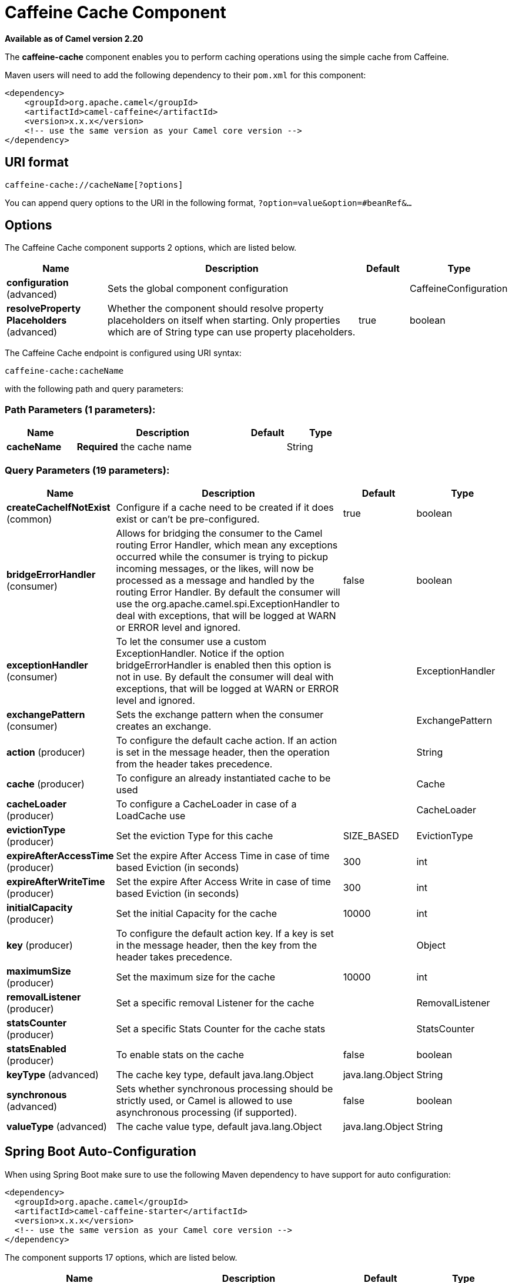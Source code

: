 [[caffeine-cache-component]]
= Caffeine Cache Component
//THIS FILE IS COPIED: EDIT THE SOURCE FILE:
:page-source: components/camel-caffeine/src/main/docs/caffeine-cache-component.adoc

*Available as of Camel version 2.20*


The *caffeine-cache* component enables you to perform caching operations using
the simple cache from Caffeine.

Maven users will need to add the following dependency to
their `pom.xml` for this component:

[source,xml]
------------------------------------------------------------
<dependency>
    <groupId>org.apache.camel</groupId>
    <artifactId>camel-caffeine</artifactId>
    <version>x.x.x</version>
    <!-- use the same version as your Camel core version -->
</dependency>
------------------------------------------------------------

== URI format

[source,java]
-----------------------------
caffeine-cache://cacheName[?options]
-----------------------------

You can append query options to the URI in the following
format, `?option=value&option=#beanRef&...`

== Options


// component options: START
The Caffeine Cache component supports 2 options, which are listed below.



[width="100%",cols="2,5,^1,2",options="header"]
|===
| Name | Description | Default | Type
| *configuration* (advanced) | Sets the global component configuration |  | CaffeineConfiguration
| *resolveProperty Placeholders* (advanced) | Whether the component should resolve property placeholders on itself when starting. Only properties which are of String type can use property placeholders. | true | boolean
|===
// component options: END



// endpoint options: START
The Caffeine Cache endpoint is configured using URI syntax:

----
caffeine-cache:cacheName
----

with the following path and query parameters:

=== Path Parameters (1 parameters):


[width="100%",cols="2,5,^1,2",options="header"]
|===
| Name | Description | Default | Type
| *cacheName* | *Required* the cache name |  | String
|===


=== Query Parameters (19 parameters):


[width="100%",cols="2,5,^1,2",options="header"]
|===
| Name | Description | Default | Type
| *createCacheIfNotExist* (common) | Configure if a cache need to be created if it does exist or can't be pre-configured. | true | boolean
| *bridgeErrorHandler* (consumer) | Allows for bridging the consumer to the Camel routing Error Handler, which mean any exceptions occurred while the consumer is trying to pickup incoming messages, or the likes, will now be processed as a message and handled by the routing Error Handler. By default the consumer will use the org.apache.camel.spi.ExceptionHandler to deal with exceptions, that will be logged at WARN or ERROR level and ignored. | false | boolean
| *exceptionHandler* (consumer) | To let the consumer use a custom ExceptionHandler. Notice if the option bridgeErrorHandler is enabled then this option is not in use. By default the consumer will deal with exceptions, that will be logged at WARN or ERROR level and ignored. |  | ExceptionHandler
| *exchangePattern* (consumer) | Sets the exchange pattern when the consumer creates an exchange. |  | ExchangePattern
| *action* (producer) | To configure the default cache action. If an action is set in the message header, then the operation from the header takes precedence. |  | String
| *cache* (producer) | To configure an already instantiated cache to be used |  | Cache
| *cacheLoader* (producer) | To configure a CacheLoader in case of a LoadCache use |  | CacheLoader
| *evictionType* (producer) | Set the eviction Type for this cache | SIZE_BASED | EvictionType
| *expireAfterAccessTime* (producer) | Set the expire After Access Time in case of time based Eviction (in seconds) | 300 | int
| *expireAfterWriteTime* (producer) | Set the expire After Access Write in case of time based Eviction (in seconds) | 300 | int
| *initialCapacity* (producer) | Set the initial Capacity for the cache | 10000 | int
| *key* (producer) | To configure the default action key. If a key is set in the message header, then the key from the header takes precedence. |  | Object
| *maximumSize* (producer) | Set the maximum size for the cache | 10000 | int
| *removalListener* (producer) | Set a specific removal Listener for the cache |  | RemovalListener
| *statsCounter* (producer) | Set a specific Stats Counter for the cache stats |  | StatsCounter
| *statsEnabled* (producer) | To enable stats on the cache | false | boolean
| *keyType* (advanced) | The cache key type, default java.lang.Object | java.lang.Object | String
| *synchronous* (advanced) | Sets whether synchronous processing should be strictly used, or Camel is allowed to use asynchronous processing (if supported). | false | boolean
| *valueType* (advanced) | The cache value type, default java.lang.Object | java.lang.Object | String
|===
// endpoint options: END
// spring-boot-auto-configure options: START
== Spring Boot Auto-Configuration

When using Spring Boot make sure to use the following Maven dependency to have support for auto configuration:

[source,xml]
----
<dependency>
  <groupId>org.apache.camel</groupId>
  <artifactId>camel-caffeine-starter</artifactId>
  <version>x.x.x</version>
  <!-- use the same version as your Camel core version -->
</dependency>
----


The component supports 17 options, which are listed below.



[width="100%",cols="2,5,^1,2",options="header"]
|===
| Name | Description | Default | Type
| *camel.component.caffeine-cache.configuration.action* | To configure the default cache action. If an action is set in the message header, then the operation from the header takes precedence. |  | String
| *camel.component.caffeine-cache.configuration.cache* | To configure an already instantiated cache to be used |  | Cache
| *camel.component.caffeine-cache.configuration.cache-loader* | To configure a CacheLoader in case of a LoadCache use |  | CacheLoader
| *camel.component.caffeine-cache.configuration.create-cache-if-not-exist* | Configure if a cache need to be created if it does exist or can't be pre-configured. | true | Boolean
| *camel.component.caffeine-cache.configuration.eviction-type* | Set the eviction Type for this cache |  | EvictionType
| *camel.component.caffeine-cache.configuration.expire-after-access-time* | Set the expire After Access Time in case of time based Eviction (in seconds) | 300 | Integer
| *camel.component.caffeine-cache.configuration.expire-after-write-time* | Set the expire After Access Write in case of time based Eviction (in seconds) | 300 | Integer
| *camel.component.caffeine-cache.configuration.initial-capacity* | Set the initial Capacity for the cache | 10000 | Integer
| *camel.component.caffeine-cache.configuration.key* | To configure the default action key. If a key is set in the message header, then the key from the header takes precedence. |  | Object
| *camel.component.caffeine-cache.configuration.key-type* | The cache key type, default java.lang.Object | java.lang.Object | String
| *camel.component.caffeine-cache.configuration.maximum-size* | Set the maximum size for the cache | 10000 | Integer
| *camel.component.caffeine-cache.configuration.removal-listener* | Set a specific removal Listener for the cache |  | RemovalListener
| *camel.component.caffeine-cache.configuration.stats-counter* | Set a specific Stats Counter for the cache stats |  | StatsCounter
| *camel.component.caffeine-cache.configuration.stats-enabled* | To enable stats on the cache | false | Boolean
| *camel.component.caffeine-cache.configuration.value-type* | The cache value type, default java.lang.Object | java.lang.Object | String
| *camel.component.caffeine-cache.enabled* | Whether to enable auto configuration of the caffeine-cache component. This is enabled by default. |  | Boolean
| *camel.component.caffeine-cache.resolve-property-placeholders* | Whether the component should resolve property placeholders on itself when starting. Only properties which are of String type can use property placeholders. | true | Boolean
|===
// spring-boot-auto-configure options: END


== Examples

You can use your cache with the following code:

[source,java]
------------------------------------------------------------
    @Override
    protected RouteBuilder createRouteBuilder() throws Exception {
        return new RouteBuilder() {
            public void configure() {
                from("direct://start")
                    .toF("caffeine-cache://%s?cache=#cache&action=PUT&key=1", "test")
                    .toF("caffeine-cache://%s?cache=#cache&key=1&action=GET", "test")
                    .log("Test! ${body}")
                    .to("mock:result");
            }
        };
    }
------------------------------------------------------------

In this way you'll work always on the same cache in the registry.

== Check operation result

Each time you'll use an operation on the cache you'll have two different headers to check for status:

[source,java]
------------------------------------------------------------
CaffeineConstants.ACTION_HAS_RESULT
CaffeineConstants.ACTION_SUCCEEDED
------------------------------------------------------------